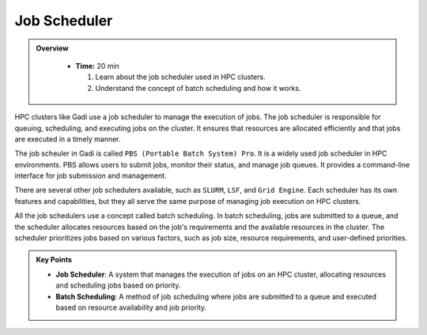 Job Scheduler
-----------------


.. admonition:: Overview
   :class: Overview

    * **Time:** 20 min

      #. Learn about the job scheduler used in HPC clusters.
      #. Understand the concept of batch scheduling and how it works.

HPC clusters like Gadi use a job scheduler to manage the execution of jobs. The job scheduler is responsible for 
queuing, scheduling, and executing jobs on the cluster. It ensures that resources are allocated efficiently 
and that jobs are executed in a timely manner.

.. image:: ./figs/jobsub.png
   :width: 600px
   :align: center
   :alt: Job Scheduler

The job scheuler in Gadi is called ``PBS (Portable Batch System) Pro``. It is a widely used job scheduler in HPC environments. 
PBS allows users to submit jobs, monitor their status, and manage job queues. It provides a command-line interface 
for job submission and management.

There are several other job schedulers available, such as ``SLURM``, ``LSF``, and ``Grid Engine``. Each scheduler has its own features
and capabilities, but they all serve the same purpose of managing job execution on HPC clusters.

All the job schedulers use a concept called batch scheduling. In batch scheduling, jobs are submitted to a queue, 
and the scheduler allocates resources based on the job's requirements and the available resources in the cluster.
The scheduler prioritizes jobs based on various factors, such as job size, resource requirements, and 
user-defined priorities. 

.. admonition:: Key Points
   :class: hint

   * **Job Scheduler**: A system that manages the execution of jobs on an HPC cluster, allocating resources and scheduling jobs based on priority.
   * **Batch Scheduling**: A method of job scheduling where jobs are submitted to a queue and executed based on resource availability and job priority.
